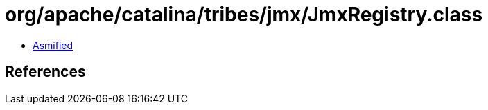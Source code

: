 = org/apache/catalina/tribes/jmx/JmxRegistry.class

 - link:JmxRegistry-asmified.java[Asmified]

== References

